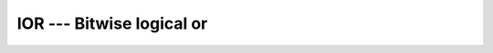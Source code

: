 .. _ior:

IOR --- Bitwise logical or
**************************

.. index:: IOR

.. index:: BIOR

.. index:: IIOR

.. index:: JIOR

.. index:: KIOR

.. index:: bitwise logical or

.. index:: logical or, bitwise

.. function:: IOR

  ``IOR`` returns the bitwise Boolean inclusive-OR of :samp:`{I}` and
  :samp:`{J}`.

  :param I:
    The type shall be ``INTEGER`` or a boz-literal-constant.

  :param J:
    The type shall be ``INTEGER`` with the same
    kind type parameter as :samp:`{I}` or a boz-literal-constant.
    :samp:`{I}` and :samp:`{J}` shall not both be boz-literal-constants.

  :return:
    The return type is ``INTEGER`` with the kind type parameter of the
    arguments.
    A boz-literal-constant is converted to an ``INTEGER`` with the kind
    type parameter of the other argument as-if a call to INT occurred.

  :samp:`{Standard}:`
    Fortran 90 and later, with boz-literal-constant Fortran 2008 and later, has overloads that are GNU extensions

  :samp:`{Class}:`
    Elemental function

  :samp:`{Syntax}:`
    ``RESULT = IOR(I, J)``

  :samp:`{Specific names}:`

    ===========  ================  ==============  ====================
    Name         Argument          Return type     Standard
    ``IOR(A)``   ``INTEGER A``     ``INTEGER``     Fortran 90 and later
    ``BIOR(A)``  ``INTEGER(1) A``  ``INTEGER(1)``  GNU extension
    ``IIOR(A)``  ``INTEGER(2) A``  ``INTEGER(2)``  GNU extension
    ``JIOR(A)``  ``INTEGER(4) A``  ``INTEGER(4)``  GNU extension
    ``KIOR(A)``  ``INTEGER(8) A``  ``INTEGER(8)``  GNU extension
    ===========  ================  ==============  ====================

  :samp:`{See also}:`
    IEOR, 
    IAND, 
    IBITS, 
    IBSET, 
    IBCLR, 
    NOT

